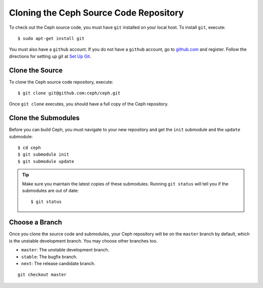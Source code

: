 =======================================
Cloning the Ceph Source Code Repository
=======================================
To check out the Ceph source code, you must have ``git`` installed
on your local host. To install ``git``, execute::

	$ sudo apt-get install git

You must also have a ``github`` account. If you do not have a
``github`` account, go to `github.com <http://github.com>`_ and register.
Follow the directions for setting up git at `Set Up Git <http://help.github.com/linux-set-up-git/>`_.

Clone the Source
----------------
To clone the Ceph source code repository, execute::

	$ git clone git@github.com:ceph/ceph.git

Once ``git clone`` executes, you should have a full copy of the Ceph repository.

Clone the Submodules
--------------------
Before you can build Ceph, you must navigate to your new repository and get the ``init`` submodule and the ``update`` submodule::

	$ cd ceph
	$ git submodule init
	$ git submodule update

.. tip:: Make sure you maintain the latest copies of these submodules. Running ``git status`` will tell you if the submodules are out of date::

	$ git status

Choose a Branch
---------------
Once you clone the source code and submodules, your Ceph repository will be on the ``master`` branch by default, which is the unstable development branch. You may choose other branches too.

- ``master``: The unstable development branch.
- ``stable``: The bugfix branch.
- ``next``: The release candidate branch.

::

	git checkout master
